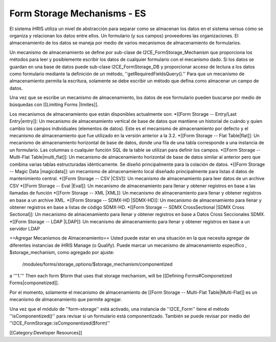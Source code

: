 Form Storage Mechanisms - ES
============================

El sistema iHRIS utiliza un nivel de abstracción para separar como se almacenan los datos en el sistema versus cómo se organiza y relacionan los datos entre ellos. Un formulario (y sus campos) proveedores las organizaciones. El almacenamiento de los datos se maneja por medio de varios mecanismos de almacenamiento de formularios.

Un mecanismo de almacenamiento se define por sub-clase de I2CE_FormStorage_Mechanism que proporciona los métodos para leer y posiblemente escribir los datos de cualquier formulario con el mecanismo dado. Si los datos se guardan en una base de datos puede sub-clase I2CE_FormStorage_DB y proporcionar acceso de lectura a los datos  como formulario mediante la definición de un método,
''getRequiredFieldsQuery().''  Para que un mecanismo de almacenamiento permita la escritura, solamente se debe escribir un método que defina como almacenar un campo de datos.

Una vez que se escribe un mecanismo de almacenamiento, los datos de ese formulario pueden buscarse por medio de búsquedas con [[Limiting Forms |limites]].

Los mecanismos de almacenamiento que están disponibles actualmente son:
*[[Form Storage -- Entry/Last Entry|entry]]: Un mecanismo de almacenamiento vertical de base de datos que mantiene un historial de cuándo y quien cambio los campos individuales (elementos de datos). Este es el mecanismo de almacenamiento por defecto y el mecanismo de almacenamiento que fue utilizado en la versión anterior a la 3.2.
*[[Form Storage -- Flat Table|flat]]: Un mecanismo de almacenamiento horizontal de base de datos, donde una fila de una tabla corresponde a una instancia de un formulario. Las columnas o cualquier función SQL de la table se utilizan para definir los campos.
*[[Form Storage -- Multi-Flat Table|multi_flat]]: Un mecanismo de almacenamiento horizontal de base de datos similar al anterior pero que combina varias tablas estructuradas idénticamente. Se diseñó principalmente para la colación de datos.
*[[Form Storage -- Magic Data |magicdata]]: un mecanismo de almacenamiento local diseñado principalmente para listas d datos de mantenimiento central.
*[[Form Storage -- CSV |CSV]]: Un mecanismo de almacenamiento para leer datos de un archive CSV 
*[[Form Storage -- Eval |Eval]]: Un mecanismo de almacenamiento para llenar y obtener registros en base a las llamadas de función
*[[Form Storage -- XML |XML]]: Un mecanismo de almacenamiento para llenar y obtener registros en base a un archive XML.
*[[Form Storage -- SDMX-HD |SDMX-HD]]: Un mecanismo de almacenamiento para llenar y obtener registros en base a listas de código SDMX-HD.
*[[Form Storage -- SDMX CrossSectional |SDMX Cross Sectional]]: Un mecanismo de almacenamiento para llenar y obtener registros en base a Datos Cross Seccionales SDMX.
*[[Form Storage -- LDAP |LDAP]]: Un mecanismo de almacenamiento para llenar y obtener registros en base a un servidor LDAP 



==Agregar Mecanismos de Almacenamiento==
Usted puede estar en una situación en la que necesita agregar de diferentes instancias de iHRIS Manage (o Qualify).  Puede marcar un mecanismo de almacenamiento específico , $storage_mechanism, como agregado por ajuste:
 /modules/forms/storage_options/$storage_mechanism/componentized
a '''1.''' Then each form $form that uses that storage mechanism, will be [[Defining Forms#Componetized Forms|componetized]].

Por el momento, solamente el mecanismo de almacenamiento de [[Form Storage -- Multi-Flat Table|Multi-Flat]] es un mecanismo de almacenamiento que permite agregar.


Una vez que el módulo de ''form-storage'' está activado, una instancia de ''I2CE_Form'' tiene el método ''isComponentized()'' para revisar si un formulario está componentizado. También se puede revisar por medio del ''I2CE_FormStorage::isComponentized($form)''

[[Category:Developer Resources]]
